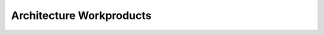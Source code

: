 ..
   # *******************************************************************************
   # Copyright (c) 2025 Contributors to the Eclipse Foundation
   #
   # See the NOTICE file(s) distributed with this work for additional
   # information regarding copyright ownership.
   #
   # This program and the accompanying materials are made available under the
   # terms of the Apache License Version 2.0 which is available at
   # https://www.apache.org/licenses/LICENSE-2.0
   #
   # SPDX-License-Identifier: Apache-2.0
   # *******************************************************************************

.. _arch_workproducts:

Architecture Workproducts
=========================

.. workproduct:: Feature Architecture
   :id: wp__feature_arch
   :status: valid
   :complies: std_wp__iso26262__software_751, std_wp__isosae21434__development_1051

   Feature Architecture linked to Feature Requirements, i.e. interaction of components

   * Static view (Sphinx Needs) - Feature interfaces (to outside of Feature) and interfaces between own components
   * Dynamic view (UML) - Sequences of component interactions and state diagrams
   * Interface view (Sphinx Needs) - Overview of used and provided interfaces

   Technical concept on platform level.

.. workproduct:: Component Architecture
   :id: wp__component_arch
   :status: valid
   :complies: std_wp__iso26262__software_751, std_wp__isopas8926__4523, std_wp__isosae21434__development_1051

   Component Architecture linked to Component Requirements

   * Static view (Sphinx Needs) - Component interfaces (to outside of Component) and interfaces between own (sub) components
   * Dynamic view (UML) - Sequences of components interactions and components states
   * Interface view (Sphinx Needs) - Overview of used and provided interfaces

   Technical concept on component level.
